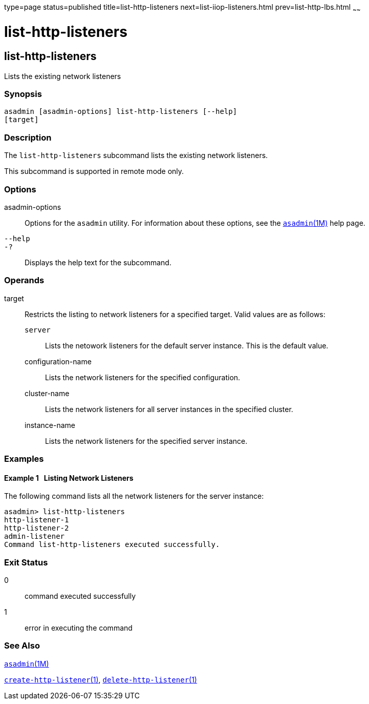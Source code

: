 type=page
status=published
title=list-http-listeners
next=list-iiop-listeners.html
prev=list-http-lbs.html
~~~~~~

list-http-listeners
===================

[[list-http-listeners-1]][[GSRFM00168]][[list-http-listeners]]

list-http-listeners
-------------------

Lists the existing network listeners

[[sthref1501]]

=== Synopsis

[source]
----
asadmin [asadmin-options] list-http-listeners [--help]
[target]
----

[[sthref1502]]

=== Description

The `list-http-listeners` subcommand lists the existing network listeners.

This subcommand is supported in remote mode only.

[[sthref1503]]

=== Options

asadmin-options::
  Options for the `asadmin` utility. For information about these
  options, see the link:asadmin.html#asadmin-1m[`asadmin`(1M)] help page.
`--help`::
`-?`::
  Displays the help text for the subcommand.

[[sthref1504]]

=== Operands

target::
  Restricts the listing to network listeners for a specified target.
  Valid values are as follows:

  `server`;;
    Lists the netowork listeners for the default server instance. This
    is the default value.
  configuration-name;;
    Lists the network listeners for the specified configuration.
  cluster-name;;
    Lists the network listeners for all server instances in the
    specified cluster.
  instance-name;;
    Lists the network listeners for the specified server instance.

[[sthref1505]]

=== Examples

[[GSRFM662]][[sthref1506]]

==== Example 1   Listing Network Listeners

The following command lists all the network listeners for the server
instance:

[source]
----
asadmin> list-http-listeners
http-listener-1
http-listener-2
admin-listener
Command list-http-listeners executed successfully.
----

[[sthref1507]]

=== Exit Status

0::
  command executed successfully
1::
  error in executing the command

[[sthref1508]]

=== See Also

link:asadmin.html#asadmin-1m[`asadmin`(1M)]

link:create-http-listener.html#create-http-listener-1[`create-http-listener`(1)],
link:delete-http-listener.html#delete-http-listener-1[`delete-http-listener`(1)]


